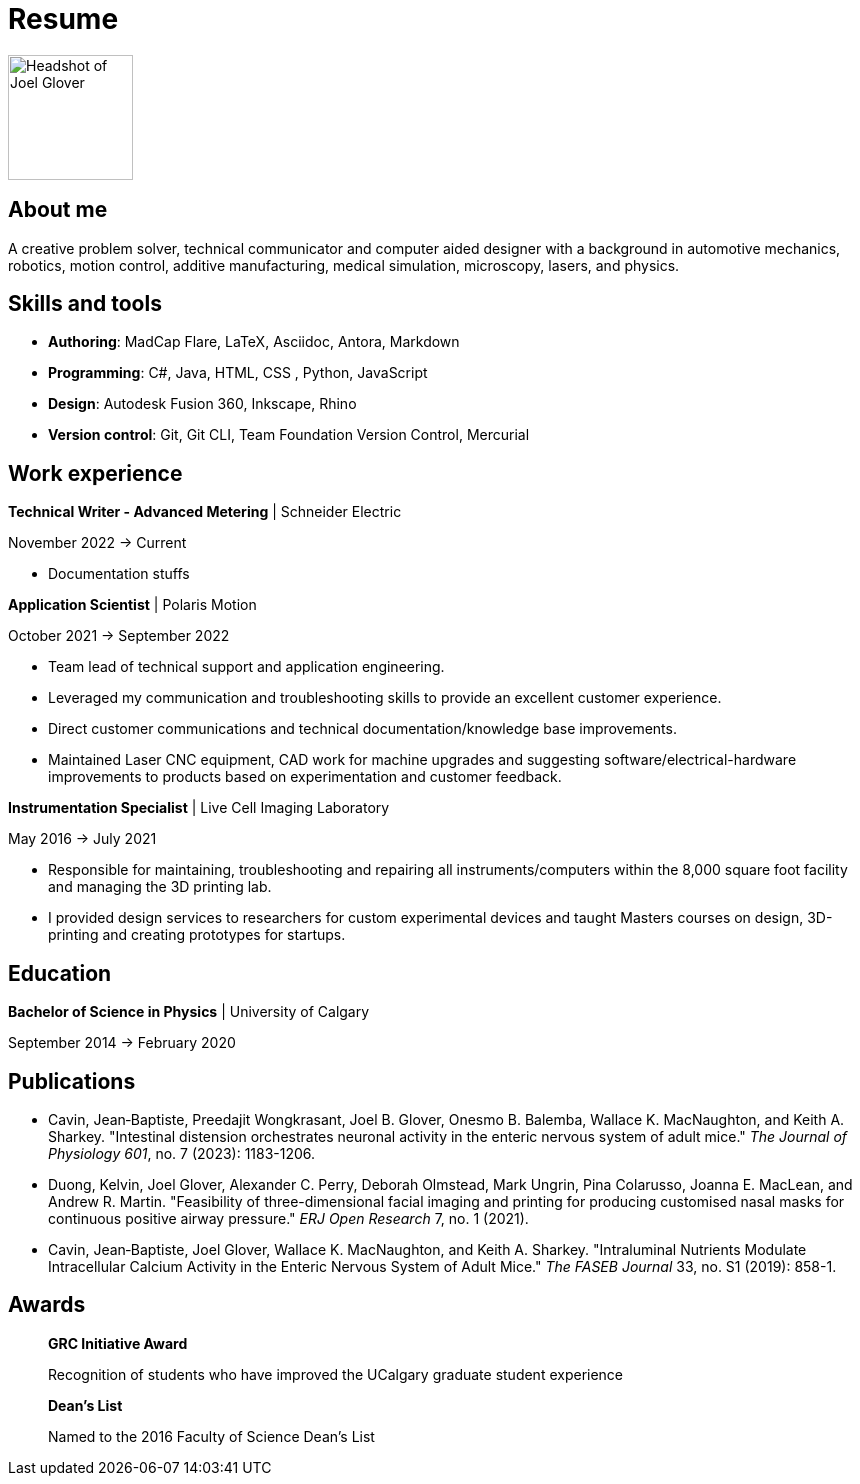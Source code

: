= Resume

image:HS-Circ-25DPI.png[alt= Headshot of Joel Glover, 125, float=right] 

== About me

[sidebar]
A creative problem solver, technical communicator and computer aided designer with a background in automotive mechanics, robotics, motion control, additive manufacturing, medical simulation, microscopy, lasers, and physics.

== Skills and tools

* *Authoring*: MadCap Flare, LaTeX, Asciidoc, Antora, Markdown
* *Programming*: C#, Java, HTML, CSS 
, Python, JavaScript
* *Design*: Autodesk Fusion 360, Inkscape, Rhino
* *Version control*: Git, Git CLI, Team Foundation Version Control, Mercurial


== Work experience

*Technical Writer - Advanced Metering* | Schneider Electric

November 2022 -> Current

* Documentation stuffs



*Application Scientist* | Polaris Motion

October 2021 -> September 2022

* Team lead of technical support and application
engineering.
* Leveraged my communication and troubleshooting skills to provide an excellent customer experience.
* Direct customer communications and technical documentation/knowledge base improvements.
* Maintained Laser CNC equipment, CAD work for machine upgrades and suggesting software/electrical-hardware improvements to products based on experimentation and customer feedback.

*Instrumentation Specialist* | Live Cell Imaging Laboratory

May 2016 -> July 2021

* Responsible for maintaining, troubleshooting and
repairing all instruments/computers within the
8,000 square foot facility and managing the 3D
printing lab. 
* I provided design services to
researchers for custom experimental devices and
taught Masters courses on design, 3D-printing
and creating prototypes for startups.

== Education
**Bachelor of Science in Physics** | University of Calgary

September 2014 -> February 2020

== Publications

* Cavin, Jean‐Baptiste, Preedajit Wongkrasant, Joel B. Glover, Onesmo B. Balemba, Wallace K. MacNaughton, and Keith A. Sharkey. "Intestinal distension orchestrates neuronal activity in the enteric nervous system of adult mice." _The Journal of Physiology 601_, no. 7 (2023): 1183-1206.

* Duong, Kelvin, Joel Glover, Alexander C. Perry, Deborah Olmstead, Mark Ungrin, Pina Colarusso, Joanna E. MacLean, and Andrew R. Martin. "Feasibility of three-dimensional facial imaging and printing for producing customised nasal masks for continuous positive airway pressure." _ERJ Open Research_ 7, no. 1 (2021).

* Cavin, Jean‐Baptiste, Joel Glover, Wallace K. MacNaughton, and Keith A. Sharkey. "Intraluminal Nutrients Modulate Intracellular Calcium Activity in the Enteric Nervous System of Adult Mice." _The FASEB Journal_ 33, no. S1 (2019): 858-1.

== Awards

> *GRC Initiative Award*
> 
> Recognition of students who have improved the UCalgary graduate student experience

> *Dean's List*
> 
> Named to the 2016 Faculty of Science Dean's List